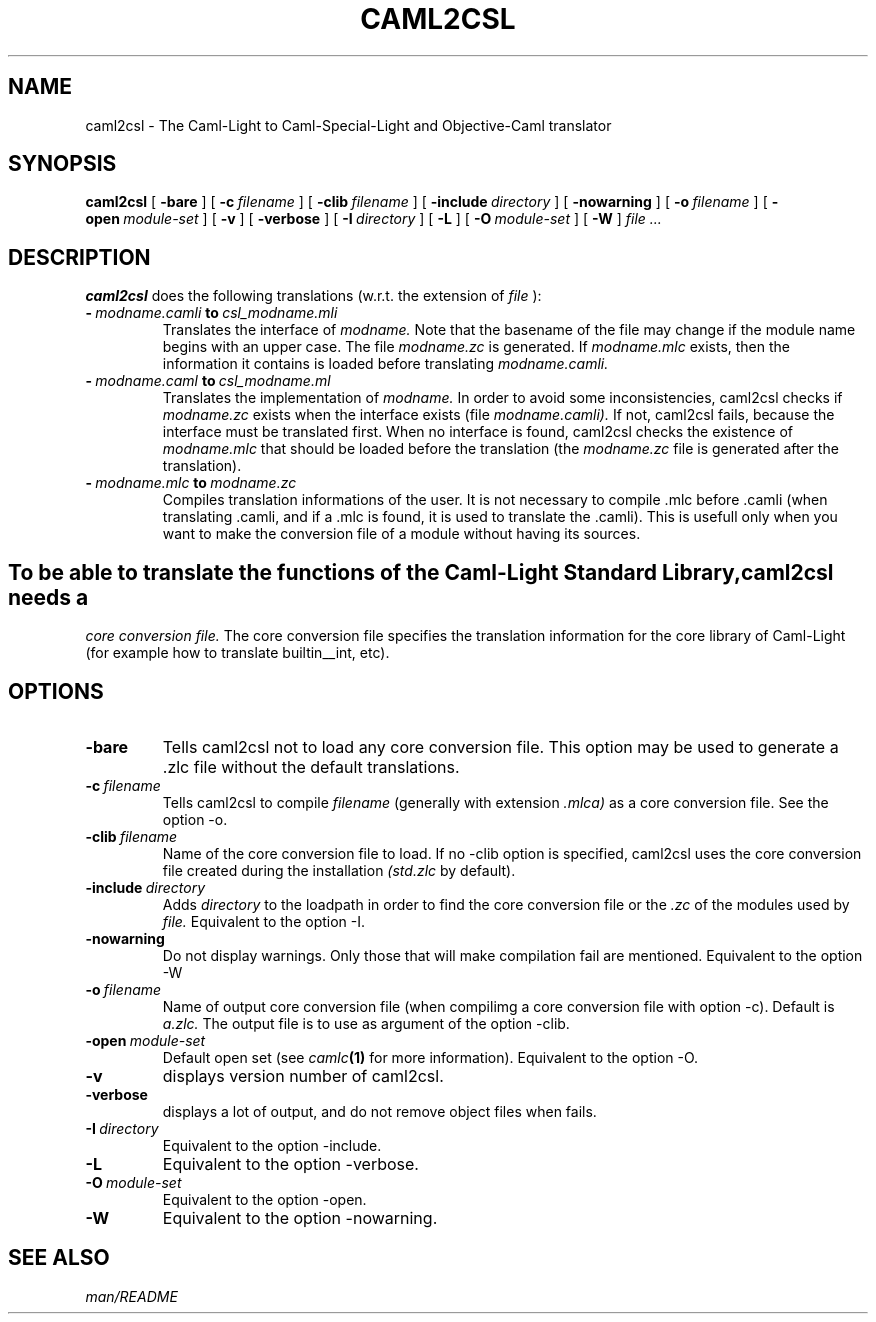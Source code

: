 .TH CAML2CSL 1 "Nov 1st 1996"

.SH NAME

caml2csl \- The Caml-Light to Caml-Special-Light and Objective-Caml translator

.SH SYNOPSIS

.B caml2csl
[
.BI \-bare
]
[
.BI \-c \ filename
]
[
.BI \-clib \ filename
]
[
.BI \-include \ directory
]
[
.BI \-nowarning
]
[
.BI \-o \ filename
]
[
.BI \-open \ module-set
]
[
.BI \-v
]
[
.BI \-verbose
]
[
.BI \-I \ directory
]
[
.BI \-L
]
[
.BI \-O \ module-set
]
[
.BI \-W
]
.I file ...


.SH DESCRIPTION

.B caml2csl
does the following translations (w.r.t. the extension of 
.IR file
):

.TP
.BI - \ modname.camli \ to \ csl_modname.mli
Translates the interface of
.I modname.
Note that the basename of the file may change if the module name begins with an upper case. The file
.I modname.zc
is generated. If
.I modname.mlc
exists, then the information it contains is loaded before translating
.I modname.camli.
.TP
.BI - \ modname.caml \ to \ csl_modname.ml
Translates the implementation of
.I modname.
In order to avoid some inconsistencies, caml2csl checks if
.I modname.zc
exists when the interface exists (file
.I modname.camli).
If not, caml2csl fails, because the interface must be translated first. When no interface is found, caml2csl checks the existence of
.I modname.mlc
that should be loaded before the translation (the
.I modname.zc
file is generated after the translation).
.TP
.BI - \ modname.mlc \ to \ modname.zc
Compiles translation informations of the user. It is not necessary to compile .mlc before .camli (when translating .camli, and if a .mlc is found, it is used to translate the .camli). This is usefull only when you want to make the conversion file of a module without having its sources.

.SH
To be able to translate the functions of the Caml-Light Standard Library, caml2csl needs a
.I core conversion file.
The core conversion file specifies the translation information for the core library of Caml-Light (for example how to translate builtin__int, etc). 


.SH OPTIONS

.TP
.BI \-bare
Tells caml2csl not to load any core conversion file. This option may be used to generate a .zlc file without the default translations.
.TP
.BI \-c \ filename
Tells caml2csl to compile
.IR filename
(generally with extension
.I .mlca)
as a core conversion file. See the option -o.
.TP
.BI \-clib \ filename
Name of the core conversion file to load. If no -clib option is specified, caml2csl uses the core conversion file created during the installation
.IR (std.zlc
by default).
.TP
.BI \-include \ directory
Adds
.IR directory
to the loadpath in order to find the 
core conversion file or the
.IR .zc
of the modules used by
.IR file.
Equivalent to the option -I.
.TP
.BI \-nowarning
Do not display warnings. Only those that will make compilation fail are mentioned. Equivalent to the option -W
.TP
.BI \-o \ filename
Name of output core conversion file (when compilimg a core conversion file with option -c). Default is 
.IR a.zlc.
The output file is to use as argument of the option -clib.
\.
.TP
.BI \-open \ module-set
Default open set (see 
.IB camlc (1)
for more information).
Equivalent to the option -O.
.TP
.BI \-v
displays version number of caml2csl.
.TP
.BI \-verbose
displays a lot of output, and do not remove object files when fails.
.TP
.BI \-I \ directory
Equivalent to the option -include.
.TP
.BI \-L
Equivalent to the option -verbose.
.TP
.BI \-O \ module-set
Equivalent to the option -open.
.TP
.BI \-W
Equivalent to the option -nowarning.

.SH SEE ALSO

.IR man/README
